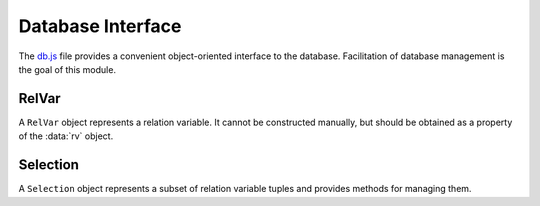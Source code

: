 
==================
Database Interface
==================

The `db.js`_ file provides a convenient object-oriented interface to
the database. Facilitation of database management is the goal of this
module.

.. _db.js: http://www.akshell.com/apps/ak/code/0.2/db.js

.. data:: rv

   The ``rv`` object maps relation variable names to :class:`RelVar`
   objects representing correspondent relation variables. It's an
   entry point of all database interactions.

   
RelVar
======
   
.. class:: RelVar

   A ``RelVar`` object represents a relation variable. It cannot be
   constructed manually, but should be obtained as a property of the
   :data:`rv` object.

   .. attribute:: name

      The name of the relation variable.

   .. method:: exists()

      Return ``true`` if this relation variable exists, ``false``
      otherwise.

   .. method:: create(header[, constrs...])

      Create this relation variable. The *header* object should map
      attribute names to ``string`` attribute descriptions, *constrs*
      should be ``string`` constraint descriptions.

      An attribute description is a ``string`` consisted of a type
      name and (optionally) type constraints separated by spaces (the
      order is unimportant).
       
      The type names are:
       
      * ``number``;
      * ``string``;
      * ``bool``;
      * ``date``.
       
      The type constraints are:
       
      * ``integer``;
      * ``serial``;
      * ``unique``;
      * :samp:`-> {referencedRelVarName}.{referencedAttrName}`;
      * :samp:`check ({expr})`;
      * :samp:`default {value}`.
       
      If the ``integer`` or ``serial`` constraint is specified, the
      type name can be omitted -- it defaults to ``number``.
      
      A constraint description is a ``string`` of one of the forms:

      * :samp:`check ({expr})`;
      * :samp:`unique [{attrNames}...]`;
      * :samp:`[{referencingAttrNames}...] -> {referencedRelVarName}[{referencedAttrNames}...]`.

      A data model of an application for hotel management could look
      like this::

         rv.Room.create(
           {
             floor: 'integer',
             number: 'integer',
             price: 'number check (price > 0)'
           },
           'unique [floor, number]');
                   
         rv.Client.create(
           {
             id: 'unique serial',
             name: 'string',
             discount: 'number check (discount >= 0 && discount < 1)'
           });
                   
         rv.Book.create(
           {
             floor: 'integer',
             number: 'integer',
             client: 'integer -> Client.id',
             arrival: 'date',
             departure: 'date'
           },
           '[floor, number] -> Room[floor, number]',
           'check (arrival < departure)');
             
      .. note::

         In real-world applications :term:`surrogate key` should be
         preferred to multiattribute foreign key.
   
   .. method:: drop()

      Drop the relation variable; fail if there are references to it.

   .. method:: insert(values)

      Insert a tuple into the relation variable; return the inserted
      tuple. *values* must be an object mapping attribute names to
      attribute values. ::

         >>> rv.X.create({s: 'serial', d: 'number default 42'})
         >>> repr(rv.X.insert({s: 0, d: 0}))
         {d: 0, s: 0}
         >>> repr(rv.X.insert({d: 1}))
         {d: 1, s: 0}
         >>> repr(rv.X.insert({}))
         {d: 42, s: 1}

   .. method:: where(expr[, params...])
               where(values)

      Return a :class:`Selection` of tuples of the relation variable
      matching *expr* with *params*. In the second form *values* must
      be an object mapping attribute names to required attribute
      values, an expression is generated from this object.

      .. note::

         ``where()`` call does not perform any database interaction.

      ::

         >>> rv.X.create({n: 'number', b: 'bool', s: 'string'})
         >>> rv.X.insert({n: 0, b: false, s: 'zero'})
         >>> rv.X.insert({n: 42, b: true, s: 'the answer'})
         >>> repr(rv.X.where('n == $1 && b == $2', 42, true).get({attr: 's'}))
         ["the answer"]
         >>> repr(rv.X.where({n: 42, b: true}).get({attr: 's'})) // the same
         ["the answer"]
         
   .. method:: all()

      Return a :class:`Selection` of all tuples of the relation
      variable. It's equivalent to ``where('true')``.

   .. method:: getHeader()

      Return the header of the relation variable represented by an
      object mapping the attribute names to the attribute type
      names. ::

         >>> rv.X.create({n: 'number', s: 'string', b: 'bool', d: 'date'})
         >>> repr(rv.X.getHeader())
         {b: "bool", d: "date", n: "number", s: "string"}

   .. method:: getInteger()

      Return an array of the integer attribute names. ::

         >>> rv.X.create({i: 'integer', s: 'serial'})
         >>> repr(rv.X.getInteger())
         ["i", "s"]

   .. method:: getSerial()

      Return an array of the serial attribute names. ::

         >>> rv.X.create({i: 'integer', s: 'serial'})
         >>> repr(rv.X.getSerial())
         ["s"]

   .. method:: getUnique()

      Return an array of the unique keys represented by name
      arrays. ::

         >>> rv.X.create({a: 'unique number', b: 'number', c: 'number'},
                         'unique [b, c]')
         >>> repr(rv.X.getUnique())
         [["a"], ["b", "c"]]

   .. method:: getForeign()

      Return an array of the foreign keys represented by three-item
      arrays: the first item of such array is itself an array of
      referencing attribute names, the second is a name of a
      referenced relation variable, the third is an array of
      referenced attribute names. ::

         >>> rv.X.create({a: 'number', b: 'number'})
         >>> rv.Y.create({c: 'number', d: 'number'},
                         '[c, d] -> X[a, b]')
         >>> repr(rv.Y.getForeign())
         [[["c", "d"], "X", ["a", "b"]]]

   .. method:: getDefault()

      Return an object mapping the names of the attributes with
      default values to these values. ::

         >>> rv.X.create({n: 'number default 42', s: 'string default ""'})
         >>> repr(rv.X.getDefault())
         {n: 42, s: ""}

   .. method:: addAttrs(attrs)

      Add new attributes to the relation variable. Each attribute is
      described by a ``string`` of the form ``'type value'`` where
      ``type`` is ``number``, ``string``, ``bool``, ``date``, or
      ``integer`` and ``value`` is used to extend existing tuples. ::

         >>> rv.X.create({n: 'number'})
         >>> rv.X.insert({n: 0})
         >>> rv.X.insert({n: 1})
         >>> rv.X.addAttrs({i: 'integer 42', s: 'string "the answer"'})
         >>> repr(rv.X.all().get())
         [{n: 0, i: 42, s: "the answer"}, {n: 1, i: 42, s: "the answer"}]

   .. method:: dropAttrs(names...)

      Drop some attributes of the relation variable. ::

         >>> rv.X.create({n: 'number', s: 'string', b: 'bool'})
         >>> rv.X.dropAttrs('s', 'b')
         >>> repr(rv.X.getHeader())
         {n: "number"}
         >>> rv.X.dropAttrs('n')
         >>> repr(rv.X.getHeader())
         {}

   .. exception:: DoesNotExist

      Tuple was not found. The :meth:`~Selection.getOne`
      :class:`Selection` method throws this exception if a query
      returns an empty relation.
      
   .. exception:: IsAmbiguous

      Tuple is ambiguous. The :meth:`~Selection.getOne`
      :class:`Selection` method throws this exception if a query
      returns more than one tuple.
      
.. exception:: TupleDoesNotExist

   A base class of all ``DoesNotExist`` exceptions of ``RelVar``
   instances.

.. exception:: TupleIsAmbiguous

   A base class of all ``IsAmbiguous`` exceptions of
   ``RelVar`` instances.

   
Selection
=========
      
.. class:: Selection

   A ``Selection`` object represents a subset of relation variable
   tuples and provides methods for managing them.

   .. attribute:: name

      The name of the relation variable

   .. attribute:: expr

      The expression the selection tuples match to.

   .. attribute:: params

      The parameters of the expression.

   .. attribute:: relVar

      The :class:`RelVar` object of the selection.

   .. method:: get(options={} [, byParams...])

      Return an array of the tuples represented by objects mapping
      attribute names to attribute values. The *options* object can
      have the properties:

      only
         a list of attribute names to fetch;

      attr
         a name of an attribute to fetch, if *attr* option is used,
         ``get()`` returns an array of attribute values;
         
      by
         an expression or a list of expressions to order resulting
         tuples;
    
      start
         a number of tuples to skip before starting to return tuples; and
    
      length
         a maximum number of tuples to return.
         
      *byParams* is a list of *by* expression parameters. See the
      corresponding :func:`db.query` options for details. Unless *by*
      option is specified the order of the returned tuples is
      undefined. ::

         >>> rv.X.create({n: 'number', b: 'bool', s: 'string'})
         >>> rv.X.insert({n: 0, b: false, s: 'zero'})
         >>> rv.X.insert({n: 1, b: false, s: 'one'})
         >>> rv.X.insert({n: 42, b: true, s: 'the answer'})
         >>> repr(rv.X.all().get({by: 'n', start: 1, length: 1}))
         [{b: false, n: 1, s: "one"}]
         >>> repr(rv.X.all().get({attr: 'n', by: 'n * $'}, -1))
         [42, 1, 0]
         >>> repr(rv.X.where('!b').get({only: ['n', 's']})) // undefined order
         [{n: 0, s: "zero"}, {n: 1, s: "one"}]
         >>> repr(rv.X.all().get({attr: 'b', by: 'b'})) // tuples are unique
         [false, true]

   .. method:: getOne(options={} [, byParams...])

      Run the :meth:`~Selection.get` method with the given arguments
      and return the only tuple found. If there are no tuples, throw a
      :attr:`~Selection.relVar`.\ :exc:`~RelVar.DoesNotExist`
      exception; if there is more than one tuple, throw a
      :attr:`~Selection.relVar`.\ :exc:`IsAmbiguous` exception. ::
      
         >>> rv.X.create({n: 'number'})
         >>> rv.X.insert({n: 0})
         >>> rv.X.insert({n: 15})
         >>> rv.X.insert({n: 42})
         >>> repr(rv.X.where('n % 2 == 1').getOne())
         {n: 15}
         >>> rv.X.where('n % 2 == 0').getOne()
         rv.X.IsAmbiguous: ...
         >>> rv.X.where('n < 0').getOne()
         rv.X.DoesNotExist: ...
         
   .. method:: count()

      Return the number of the selection tuples not loading them from
      the database. Useful for big selections. ::

         >>> rv.X.create({n: 'number'})
         >>> for (var i = 0; i < 1000; ++i) rv.X.insert({n: i})
         >>> rv.X.where('n % $ == 0', 2).count()
         500

   .. method:: del()

      Delete the selection tuples from the relation variable; return
      the number of the deleted tuples. ::

         >>> rv.X.create({n: 'number'})
         >>> for (var i = 0; i < 10; ++i) rv.X.insert({n: i})
         >>> rv.X.where('n % $ == 0', 2).del()
         5
         >>> repr(rv.X.all().get({attr: 'n', by: 'n'}))
         [1, 3, 5, 7, 9]

   .. method:: update(exprs[, exprParams...])

      Update the selection tuples calculating new attribute values
      using *exprs*; return the number of the updated tuples. *exprs*
      is an object mapping attribute names to expressions;
      *exprParams* are parameters of these expressions. ::

         >>> rv.X.create({n: 'number', s: 'string'})
         >>> rv.X.insert({n: 0, s: 'zero'})
         >>> rv.X.insert({n: 1, s: 'one'})
         >>> rv.X.insert({n: 42, s: 'the answer'})
         >>> rv.X.where('n != 0').update({s: 's + $'}, '!')
         2
         >>> repr(rv.X.all().get({attr: 's', by: 's'}))
         ["one!", "the answer!", "zero"]

   .. method:: set(values)

      Set the selection tuple attributes to *values*; return the
      number of the changed tuples. *values* is an object mapping
      attribute names to attribute values. ::

         >>> rv.X.create({n: 'number', s: 'string'})
         >>> rv.X.insert({n: 0, s: 'zero'})
         >>> rv.X.insert({n: 1, s: 'one'})
         >>> rv.X.insert({n: 42, s: 'the answer'})
         >>> rv.X.where('n != 0').set({s: 's + $'})
         2
         >>> repr(rv.X.all().get({attr: 's', by: 's'}))
         ["s + $", "zero"]
